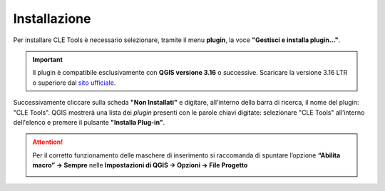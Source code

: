 Installazione
-------------

Per installare CLE Tools è necessario selezionare, tramite il menu **plugin**, la voce **"Gestisci e installa plugin…"**.

.. important:: Il plugin è compatibile esclusivamente con **QGIS versione 3.16** o successive. Scaricare la versione 3.16 LTR o superiore dal `sito ufficiale <https://qgis.org/it/site/forusers/download.html>`_.

Successivamente cliccare sulla scheda **"Non Installati"** e digitare, all'interno della barra di ricerca, il nome del plugin: "CLE Tools". QGIS mostrerà una lista dei *plugin* presenti con le parole chiavi digitate: selezionare "CLE Tools" all’interno dell'elenco e premere il pulsante **"Installa Plug-in"**.

.. Attention:: Per il corretto funzionamento delle maschere di inserimento si raccomanda di spuntare l’opzione **“Abilita macro” → Sempre** nelle **Impostazioni di QGIS → Opzioni → File Progetto**
    
  .. image:: ../img/qgis_macro.png
    :width: 800
    :align: center